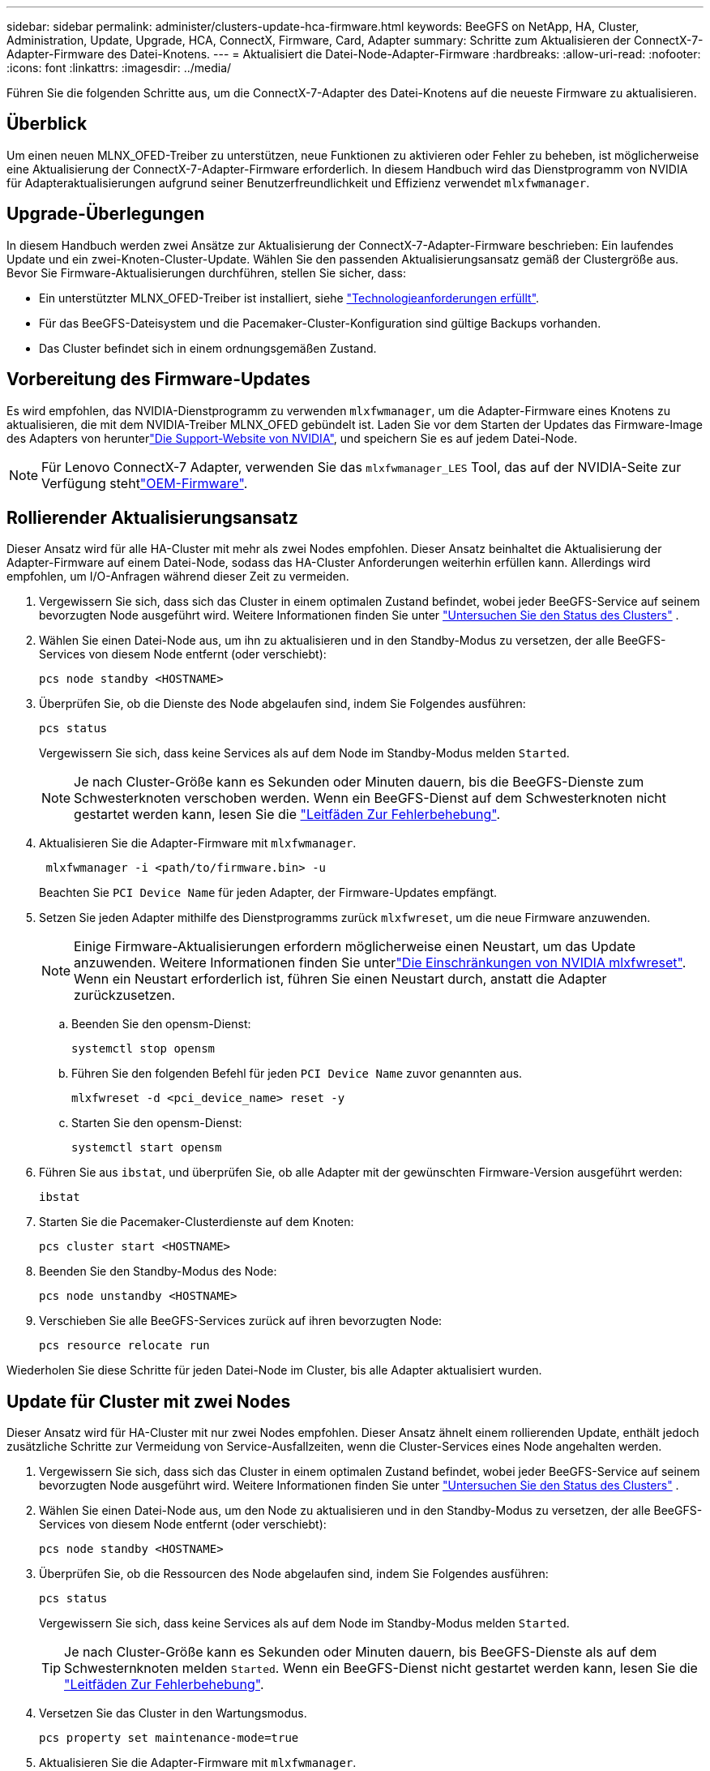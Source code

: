 ---
sidebar: sidebar 
permalink: administer/clusters-update-hca-firmware.html 
keywords: BeeGFS on NetApp, HA, Cluster, Administration, Update, Upgrade, HCA, ConnectX, Firmware, Card, Adapter 
summary: Schritte zum Aktualisieren der ConnectX-7-Adapter-Firmware des Datei-Knotens. 
---
= Aktualisiert die Datei-Node-Adapter-Firmware
:hardbreaks:
:allow-uri-read: 
:nofooter: 
:icons: font
:linkattrs: 
:imagesdir: ../media/


[role="lead"]
Führen Sie die folgenden Schritte aus, um die ConnectX-7-Adapter des Datei-Knotens auf die neueste Firmware zu aktualisieren.



== Überblick

Um einen neuen MLNX_OFED-Treiber zu unterstützen, neue Funktionen zu aktivieren oder Fehler zu beheben, ist möglicherweise eine Aktualisierung der ConnectX-7-Adapter-Firmware erforderlich. In diesem Handbuch wird das Dienstprogramm von NVIDIA für Adapteraktualisierungen aufgrund seiner Benutzerfreundlichkeit und Effizienz verwendet `mlxfwmanager`.



== Upgrade-Überlegungen

In diesem Handbuch werden zwei Ansätze zur Aktualisierung der ConnectX-7-Adapter-Firmware beschrieben: Ein laufendes Update und ein zwei-Knoten-Cluster-Update. Wählen Sie den passenden Aktualisierungsansatz gemäß der Clustergröße aus. Bevor Sie Firmware-Aktualisierungen durchführen, stellen Sie sicher, dass:

* Ein unterstützter MLNX_OFED-Treiber ist installiert, siehe link:../second-gen/beegfs-technology-requirements.html["Technologieanforderungen erfüllt"^].
* Für das BeeGFS-Dateisystem und die Pacemaker-Cluster-Konfiguration sind gültige Backups vorhanden.
* Das Cluster befindet sich in einem ordnungsgemäßen Zustand.




== Vorbereitung des Firmware-Updates

Es wird empfohlen, das NVIDIA-Dienstprogramm zu verwenden `mlxfwmanager`, um die Adapter-Firmware eines Knotens zu aktualisieren, die mit dem NVIDIA-Treiber MLNX_OFED gebündelt ist. Laden Sie vor dem Starten der Updates das Firmware-Image des Adapters von herunterlink:https://network.nvidia.com/support/firmware/firmware-downloads/["Die Support-Website von NVIDIA"^], und speichern Sie es auf jedem Datei-Node.


NOTE: Für Lenovo ConnectX-7 Adapter, verwenden Sie das `mlxfwmanager_LES` Tool, das auf der NVIDIA-Seite zur Verfügung stehtlink:https://network.nvidia.com/support/firmware/lenovo-intelligent-cluster/["OEM-Firmware"^].



== Rollierender Aktualisierungsansatz

Dieser Ansatz wird für alle HA-Cluster mit mehr als zwei Nodes empfohlen. Dieser Ansatz beinhaltet die Aktualisierung der Adapter-Firmware auf einem Datei-Node, sodass das HA-Cluster Anforderungen weiterhin erfüllen kann. Allerdings wird empfohlen, um I/O-Anfragen während dieser Zeit zu vermeiden.

. Vergewissern Sie sich, dass sich das Cluster in einem optimalen Zustand befindet, wobei jeder BeeGFS-Service auf seinem bevorzugten Node ausgeführt wird. Weitere Informationen finden Sie unter link:clusters-examine-state.html["Untersuchen Sie den Status des Clusters"^] .
. Wählen Sie einen Datei-Node aus, um ihn zu aktualisieren und in den Standby-Modus zu versetzen, der alle BeeGFS-Services von diesem Node entfernt (oder verschiebt):
+
[source, console]
----
pcs node standby <HOSTNAME>
----
. Überprüfen Sie, ob die Dienste des Node abgelaufen sind, indem Sie Folgendes ausführen:
+
[source, console]
----
pcs status
----
+
Vergewissern Sie sich, dass keine Services als auf dem Node im Standby-Modus melden `Started`.

+

NOTE: Je nach Cluster-Größe kann es Sekunden oder Minuten dauern, bis die BeeGFS-Dienste zum Schwesterknoten verschoben werden. Wenn ein BeeGFS-Dienst auf dem Schwesterknoten nicht gestartet werden kann, lesen Sie die link:clusters-troubleshoot.html["Leitfäden Zur Fehlerbehebung"^].

. Aktualisieren Sie die Adapter-Firmware mit `mlxfwmanager`.
+
[source, console]
----
 mlxfwmanager -i <path/to/firmware.bin> -u
----
+
Beachten Sie `PCI Device Name` für jeden Adapter, der Firmware-Updates empfängt.

. Setzen Sie jeden Adapter mithilfe des Dienstprogramms zurück `mlxfwreset`, um die neue Firmware anzuwenden.
+

NOTE: Einige Firmware-Aktualisierungen erfordern möglicherweise einen Neustart, um das Update anzuwenden. Weitere Informationen finden Sie unterlink:https://docs.nvidia.com/networking/display/mftv4310/mlxfwreset+%E2%80%93+loading+firmware+on+5th+generation+devices+tool#src-3566627427_safe-id-bWx4ZndyZXNldOKAk0xvYWRpbmdGaXJtd2FyZW9uNXRoR2VuZXJhdGlvbkRldmljZXNUb29sLW1seGZ3cmVzZXRMaW1pdGF0aW9ucw["Die Einschränkungen von NVIDIA mlxfwreset"^]. Wenn ein Neustart erforderlich ist, führen Sie einen Neustart durch, anstatt die Adapter zurückzusetzen.

+
.. Beenden Sie den opensm-Dienst:
+
[source, console]
----
systemctl stop opensm
----
.. Führen Sie den folgenden Befehl für jeden `PCI Device Name` zuvor genannten aus.
+
[source, console]
----
mlxfwreset -d <pci_device_name> reset -y
----
.. Starten Sie den opensm-Dienst:
+
[source, console]
----
systemctl start opensm
----


. Führen Sie aus `ibstat`, und überprüfen Sie, ob alle Adapter mit der gewünschten Firmware-Version ausgeführt werden:
+
[source, console]
----
ibstat
----
. Starten Sie die Pacemaker-Clusterdienste auf dem Knoten:
+
[source, console]
----
pcs cluster start <HOSTNAME>
----
. Beenden Sie den Standby-Modus des Node:
+
[source, console]
----
pcs node unstandby <HOSTNAME>
----
. Verschieben Sie alle BeeGFS-Services zurück auf ihren bevorzugten Node:
+
[source, console]
----
pcs resource relocate run
----


Wiederholen Sie diese Schritte für jeden Datei-Node im Cluster, bis alle Adapter aktualisiert wurden.



== Update für Cluster mit zwei Nodes

Dieser Ansatz wird für HA-Cluster mit nur zwei Nodes empfohlen. Dieser Ansatz ähnelt einem rollierenden Update, enthält jedoch zusätzliche Schritte zur Vermeidung von Service-Ausfallzeiten, wenn die Cluster-Services eines Node angehalten werden.

. Vergewissern Sie sich, dass sich das Cluster in einem optimalen Zustand befindet, wobei jeder BeeGFS-Service auf seinem bevorzugten Node ausgeführt wird. Weitere Informationen finden Sie unter link:clusters-examine-state.html["Untersuchen Sie den Status des Clusters"^] .
. Wählen Sie einen Datei-Node aus, um den Node zu aktualisieren und in den Standby-Modus zu versetzen, der alle BeeGFS-Services von diesem Node entfernt (oder verschiebt):
+
[source, console]
----
pcs node standby <HOSTNAME>
----
. Überprüfen Sie, ob die Ressourcen des Node abgelaufen sind, indem Sie Folgendes ausführen:
+
[source, console]
----
pcs status
----
+
Vergewissern Sie sich, dass keine Services als auf dem Node im Standby-Modus melden `Started`.

+

TIP: Je nach Cluster-Größe kann es Sekunden oder Minuten dauern, bis BeeGFS-Dienste als auf dem Schwesternknoten melden `Started`. Wenn ein BeeGFS-Dienst nicht gestartet werden kann, lesen Sie die link:clusters-troubleshoot.html["Leitfäden Zur Fehlerbehebung"^].

. Versetzen Sie das Cluster in den Wartungsmodus.
+
[source, console]
----
pcs property set maintenance-mode=true
----
. Aktualisieren Sie die Adapter-Firmware mit `mlxfwmanager`.
+
[source, console]
----
 mlxfwmanager -i <path/to/firmware.bin> -u
----
+
Beachten Sie `PCI Device Name` für jeden Adapter, der Firmware-Updates empfängt.

. Setzen Sie jeden Adapter mithilfe des Dienstprogramms zurück `mlxfwreset`, um die neue Firmware anzuwenden.
+

NOTE: Einige Firmware-Aktualisierungen erfordern möglicherweise einen Neustart, um das Update anzuwenden. Weitere Informationen finden Sie unterlink:https://docs.nvidia.com/networking/display/mftv4310/mlxfwreset+%E2%80%93+loading+firmware+on+5th+generation+devices+tool#src-3566627427_safe-id-bWx4ZndyZXNldOKAk0xvYWRpbmdGaXJtd2FyZW9uNXRoR2VuZXJhdGlvbkRldmljZXNUb29sLW1seGZ3cmVzZXRMaW1pdGF0aW9ucw["Die Einschränkungen von NVIDIA mlxfwreset"^]. Wenn ein Neustart erforderlich ist, führen Sie einen Neustart durch, anstatt die Adapter zurückzusetzen.

+
.. Beenden Sie den opensm-Dienst:
+
[source, console]
----
systemctl stop opensm
----
.. Führen Sie den folgenden Befehl für jeden `PCI Device Name` zuvor genannten aus.
+
[source, console]
----
mlxfwreset -d <pci_device_name> reset -y
----
.. Starten Sie den opensm-Dienst:
+
[source, console]
----
systemctl start opensm
----


. Führen Sie aus `ibstat`, und überprüfen Sie, ob alle Adapter mit der gewünschten Firmware-Version ausgeführt werden:
+
[source, console]
----
ibstat
----
. Starten Sie die Pacemaker-Clusterdienste auf dem Knoten:
+
[source, console]
----
pcs cluster start <HOSTNAME>
----
. Beenden Sie den Standby-Modus des Node:
+
[source, console]
----
pcs node unstandby <HOSTNAME>
----
. Beenden Sie das Cluster aus dem Wartungsmodus.
+
[source, console]
----
pcs property set maintenance-mode=false
----
. Verschieben Sie alle BeeGFS-Services zurück auf ihren bevorzugten Node:
+
[source, console]
----
pcs resource relocate run
----


Wiederholen Sie diese Schritte für jeden Datei-Node im Cluster, bis alle Adapter aktualisiert wurden.
